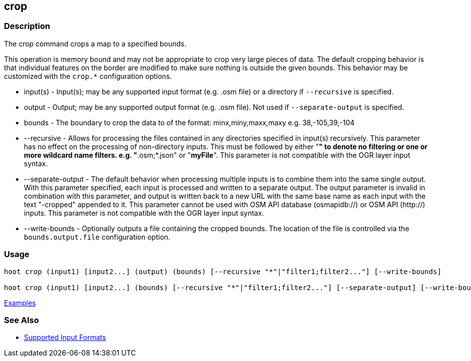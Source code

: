 [[crop]]
== crop

=== Description

The +crop+ command crops a map to a specified bounds. 

This operation is memory bound and may not be appropriate to crop very large pieces of data. The 
default cropping behavior is that individual features on the border are modified to make sure 
nothing is outside the given bounds. This behavior may be customized with the `crop.*` configuration 
options.

* +input(s)+          - Input(s); may be any supported input format (e.g. .osm file) or a directory 
                        if  `--recursive` is specified.
* +output+            - Output; may be any supported output format (e.g. .osm file). Not used if 
                        `--separate-output` is specified.
* +bounds+            - The boundary to crop the data to of the format: minx,miny,maxx,maxy 
                        e.g. 38,-105,39,-104
* +--recursive+       - Allows for processing the files contained in any directories specified in 
                        +input(s)+ recursively. This parameter has no effect on the processing of 
                        non-directory inputs. This must be followed by either "*" to denote no 
                        filtering or one or more wildcard name filters. e.g. "*.osm;*.json" or 
                        "*myFile*". This parameter is not compatible with the OGR layer input 
                        syntax.
* +--separate-output+ - The default behavior when processing multiple inputs is to combine them into 
                        the same single output. With this parameter specified, each input is 
                        processed and written to a separate output. The +output+ parameter is 
                        invalid in combination with this parameter, and output is written back to a 
                        new URL with the same base name as each input with the text "-cropped" 
                        appended to it. This parameter cannot be used with OSM API database 
                        (osmapidb://) or OSM API (http://) inputs. This parameter is not compatible 
                        with the OGR layer input syntax.
* +--write-bounds+    - Optionally outputs a file containing the cropped bounds. The location of the 
                        file is controlled via the `bounds.output.file` configuration option.

=== Usage

--------------------------------------
hoot crop (input1) [input2...] (output) (bounds) [--recursive "*"|"filter1;filter2..."] [--write-bounds]

hoot crop (input1) [input2...] (bounds) [--recursive "*"|"filter1;filter2..."] [--separate-output] [--write-bounds] 
--------------------------------------

https://github.com/ngageoint/hootenanny/blob/master/docs/user/CommandLineExamples.asciidoc#crop-a-map-to-an-extent[Examples]

=== See Also

* https://github.com/ngageoint/hootenanny/blob/master/docs/user/SupportedDataFormats.asciidoc#applying-changes-1[Supported Input Formats]

